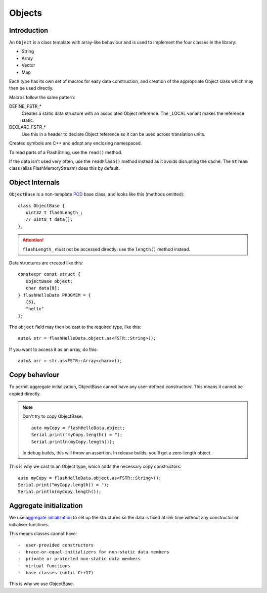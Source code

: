 Objects
=======

.. highlight:: C++

Introduction
------------

An ``Object`` is a class template with array-like behaviour and is used to implement
the four classes in the library:

-  String
-  Array
-  Vector
-  Map

Each type has its own set of macros for easy data construction, and creation of the
appropriate Object class which may then be used directly.

Macros follow the same pattern:

DEFINE_FSTR_\*
   Creates a static data structure with an associated Object reference.
   The _LOCAL variant makes the reference static.

DECLARE_FSTR_\*
   Use this in a header to declare Object reference so it can be used across
   translation units.

Created symbols are C++ and adopt any enclosing namespaced.

To read parts of a FlashString, use the ``read()`` method.

If the data isn't used very often, use the ``readFlash()`` method instead as it avoids
disrupting the cache. The ``Stream`` class (alias FlashMemoryStream) does this by default.


Object Internals
----------------

``ObjectBase`` is a non-template
`POD <https://stackoverflow.com/questions/4178175/what-are-aggregates-and-pods-and-how-why-are-they-special/7189821>`__
base class, and looks like this (methods omitted)::

   class ObjectBase {
      uint32_t flashLength_;
      // uint8_t data[];
   };

.. attention::

   ``flashLength_`` must not be accessed directly; use the ``length()`` method instead.

Data structures are created like this::

   constexpr const struct {
      ObjectBase object;
      char data[8];
   } flashHelloData PROGMEM = {
      {5},
      "hello"
   };

The ``object`` field may then be cast to the required type, like this::

   auto& str = flashHelloData.object.as<FSTR::String>();

If you want to access it as an array, do this::

   auto& arr = str.as<FSTR::Array<char>>();

Copy behaviour
--------------

To permit aggregate initialization, ObjectBase cannot have any user-defined constructors.
This means it cannot be copied directly.

.. note::

   Don't try to copy ObjectBase::

      auto myCopy = flashHelloData.object;
      Serial.print("myCopy.length() = ");
      Serial.println(myCopy.length());

   In debug builds, this will throw an assertion. In release builds, you'll get a zero-length object.

This is why we cast to an Object type, which adds the necessary copy constructors::

      auto myCopy = flashHelloData.object.as<FSTR::String>();
      Serial.print("myCopy.length() = ");
      Serial.println(myCopy.length());


Aggregate initialization
------------------------

We use `aggregate initialization <https://en.cppreference.com/w/cpp/language/aggregate_initialization>`__
to set up the structures so the data is fixed at link time without any constructor or initialiser functions.

This means classes cannot have::

-  user-provided constructors
-  brace-or-equal-initializers for non-static data members
-  private or protected non-static data members
-  virtual functions
-  base classes (until C++17)

This is why we use ObjectBase.

